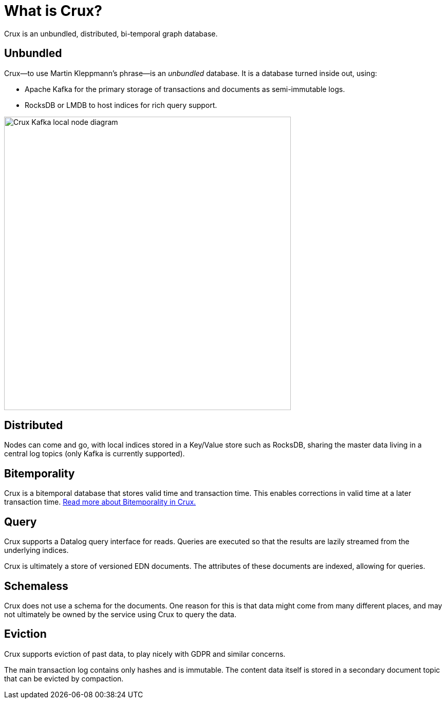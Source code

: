 = What is Crux?

Crux is an unbundled, distributed, bi-temporal graph database.

== Unbundled

Crux—to use Martin Kleppmann’s phrase—is an _unbundled_
database. It is a database turned inside out, using:

* Apache Kafka for the primary storage of transactions and documents
as semi-immutable logs.
* RocksDB or LMDB to host indices for rich query support.

image::img/crux-kafka-local-node.png[Crux Kafka local node diagram,558,571]

== Distributed

Nodes can come and go, with local indices stored in a Key/Value store
such as RocksDB, sharing the master data living in a central log topics
(only Kafka is currently supported).

== Bitemporality

Crux is a bitemporal database that stores valid time and transaction
time. This enables corrections in valid time at a later transaction
time. <<bitemp.adoc#,Read more about Bitemporality in Crux.>>

== Query

Crux supports a Datalog query interface for reads. Queries are
executed so that the results are lazily streamed from the underlying
indices.

Crux is ultimately a store of versioned EDN documents. The attributes
of these documents are indexed, allowing for queries.

== Schemaless

Crux does not use a schema for the documents. One reason for this is
that data might come from many different places, and may not
ultimately be owned by the service using Crux to query the data.

== Eviction

Crux supports eviction of past data, to play nicely with GDPR and
similar concerns.

The main transaction log contains only hashes and is immutable. The
content data itself is stored in a secondary document topic that can
be evicted by compaction.
